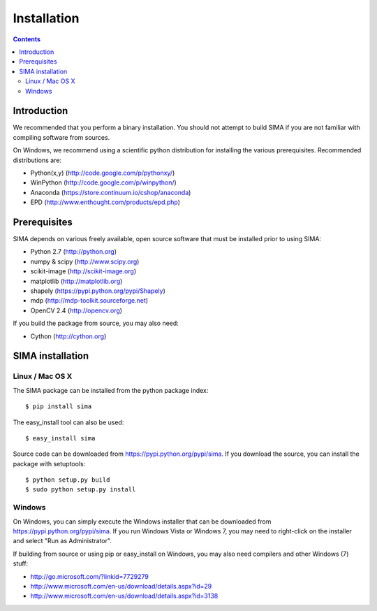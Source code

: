 ************
Installation
************

.. Contents::

Introduction
============

We recommended that you perform a binary installation. You should not 
attempt to build SIMA if you are not 
familiar with compiling software from sources.

On Windows, we recommend using a scientific python distribution for
installing the various prerequisites. Recommended distributions are:

* Python(x,y) (http://code.google.com/p/pythonxy/)
* WinPython (http://code.google.com/p/winpython/)
* Anaconda (https://store.continuum.io/cshop/anaconda)
* EPD (http://www.enthought.com/products/epd.php)


Prerequisites
=============

SIMA depends on various freely available, open source software
that must be installed prior to using SIMA:

* Python 2.7 (http://python.org)
* numpy & scipy (http://www.scipy.org)
* scikit-image (http://scikit-image.org)
* matplotlib (http://matplotlib.org)
* shapely (https://pypi.python.org/pypi/Shapely)
* mdp (http://mdp-toolkit.sourceforge.net)
* OpenCV 2.4 (http://opencv.org)

If you build the package from source, you may also need:

* Cython (http://cython.org)


SIMA installation
=================

Linux / Mac OS X
----------------

The SIMA package can be installed from the python package index::

    $ pip install sima

The easy_install tool can also be used::

    $ easy_install sima

Source code can be downloaded from https://pypi.python.org/pypi/sima.
If you download the source, you can install the package with setuptools::

    $ python setup.py build
    $ sudo python setup.py install

Windows
-------

On Windows, you can simply execute the Windows installer that can be downloaded from https://pypi.python.org/pypi/sima.
If you run Windows Vista or Windows 7, you may need to right-click 
on the installer and select "Run as Administrator".

If building from source or using pip or easy_install on Windows,
you may also need compilers and other Windows (7) stuff:

* http://go.microsoft.com/?linkid=7729279
* http://www.microsoft.com/en-us/download/details.aspx?id=29
* http://www.microsoft.com/en-us/download/details.aspx?id=3138

